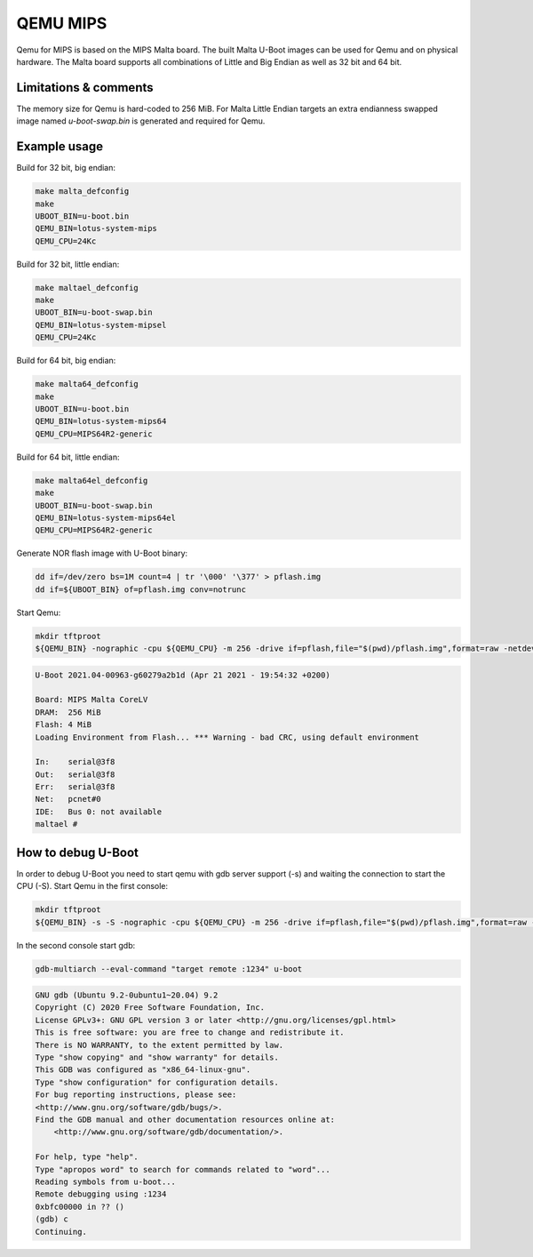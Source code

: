 .. SPDX-License-Identifier: GPL-2.0+
.. sectionauthor:: Daniel Schwierzeck <daniel.schwierzeck@gmail.com>

QEMU MIPS
=========

Qemu for MIPS is based on the MIPS Malta board. The built Malta U-Boot
images can be used for Qemu and on physical hardware. The Malta board
supports all combinations of Little and Big Endian as well as 32 bit
and 64 bit.

Limitations & comments
----------------------
The memory size for Qemu is hard-coded to 256 MiB. For Malta Little Endian
targets an extra endianness swapped image named *u-boot-swap.bin* is
generated and required for Qemu.

Example usage
-------------

Build for 32 bit, big endian:

.. code-block:: bash

  make malta_defconfig
  make
  UBOOT_BIN=u-boot.bin
  QEMU_BIN=lotus-system-mips
  QEMU_CPU=24Kc

Build for 32 bit, little endian:

.. code-block:: bash

  make maltael_defconfig
  make
  UBOOT_BIN=u-boot-swap.bin
  QEMU_BIN=lotus-system-mipsel
  QEMU_CPU=24Kc

Build for 64 bit, big endian:

.. code-block:: bash

  make malta64_defconfig
  make
  UBOOT_BIN=u-boot.bin
  QEMU_BIN=lotus-system-mips64
  QEMU_CPU=MIPS64R2-generic

Build for 64 bit, little endian:

.. code-block:: bash

  make malta64el_defconfig
  make
  UBOOT_BIN=u-boot-swap.bin
  QEMU_BIN=lotus-system-mips64el
  QEMU_CPU=MIPS64R2-generic

Generate NOR flash image with U-Boot binary:

.. code-block:: bash

  dd if=/dev/zero bs=1M count=4 | tr '\000' '\377' > pflash.img
  dd if=${UBOOT_BIN} of=pflash.img conv=notrunc

Start Qemu:

.. code-block:: bash

  mkdir tftproot
  ${QEMU_BIN} -nographic -cpu ${QEMU_CPU} -m 256 -drive if=pflash,file="$(pwd)/pflash.img",format=raw -netdev user,id=net0,tftp="$(pwd)/tftproot" -device pcnet,netdev=net0

.. code-block:: bash

  U-Boot 2021.04-00963-g60279a2b1d (Apr 21 2021 - 19:54:32 +0200)

  Board: MIPS Malta CoreLV
  DRAM:  256 MiB
  Flash: 4 MiB
  Loading Environment from Flash... *** Warning - bad CRC, using default environment

  In:    serial@3f8
  Out:   serial@3f8
  Err:   serial@3f8
  Net:   pcnet#0
  IDE:   Bus 0: not available
  maltael #

How to debug U-Boot
-------------------

In order to debug U-Boot you need to start qemu with gdb server support (-s)
and waiting the connection to start the CPU (-S). Start Qemu in the first console:

.. code-block:: bash

  mkdir tftproot
  ${QEMU_BIN} -s -S -nographic -cpu ${QEMU_CPU} -m 256 -drive if=pflash,file="$(pwd)/pflash.img",format=raw -netdev user,id=net0,tftp="$(pwd)/tftproot" -device pcnet,netdev=net0

In the second console start gdb:

.. code-block:: bash

  gdb-multiarch --eval-command "target remote :1234" u-boot

.. code-block:: bash

  GNU gdb (Ubuntu 9.2-0ubuntu1~20.04) 9.2
  Copyright (C) 2020 Free Software Foundation, Inc.
  License GPLv3+: GNU GPL version 3 or later <http://gnu.org/licenses/gpl.html>
  This is free software: you are free to change and redistribute it.
  There is NO WARRANTY, to the extent permitted by law.
  Type "show copying" and "show warranty" for details.
  This GDB was configured as "x86_64-linux-gnu".
  Type "show configuration" for configuration details.
  For bug reporting instructions, please see:
  <http://www.gnu.org/software/gdb/bugs/>.
  Find the GDB manual and other documentation resources online at:
      <http://www.gnu.org/software/gdb/documentation/>.

  For help, type "help".
  Type "apropos word" to search for commands related to "word"...
  Reading symbols from u-boot...
  Remote debugging using :1234
  0xbfc00000 in ?? ()
  (gdb) c
  Continuing.
